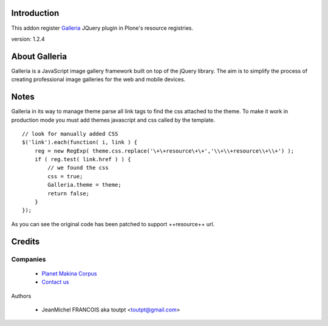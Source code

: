 Introduction
============

This addon register Galleria_ JQuery plugin in Plone's resource registries.

version: 1.2.4

About Galleria
==============

Galleria is a JavaScript image gallery framework built on top of the jQuery
library. The aim is to simplify the process of creating professional image
galleries for the web and mobile devices.

Notes
=====

Galleria in its way to manage theme parse all link tags to find the css attached
to the theme. To make it work in production mode you must add themes javascript
and css called by the template. 
::

    // look for manually added CSS
    $('link').each(function( i, link ) {
        reg = new RegExp( theme.css.replace('\+\+resource\+\+','\\+\\+resource\\+\\+') );
        if ( reg.test( link.href ) ) {
            // we found the css
            css = true;
            Galleria.theme = theme;
            return false;
        }
    });

As you can see the original code has been patched to support ++resource++ url.


Credits
=======

Companies
---------

|makinacom|_

  * `Planet Makina Corpus <http://www.makina-corpus.org>`_
  * `Contact us <mailto:python@makina-corpus.org>`_

Authors

  - JeanMichel FRANCOIS aka toutpt <toutpt@gmail.com>

.. Contributors

.. |makinacom| image:: http://depot.makina-corpus.org/public/logo.gif
.. _makinacom:  http://www.makina-corpus.com
.. _galleria: http://galleria.aino.se
 
